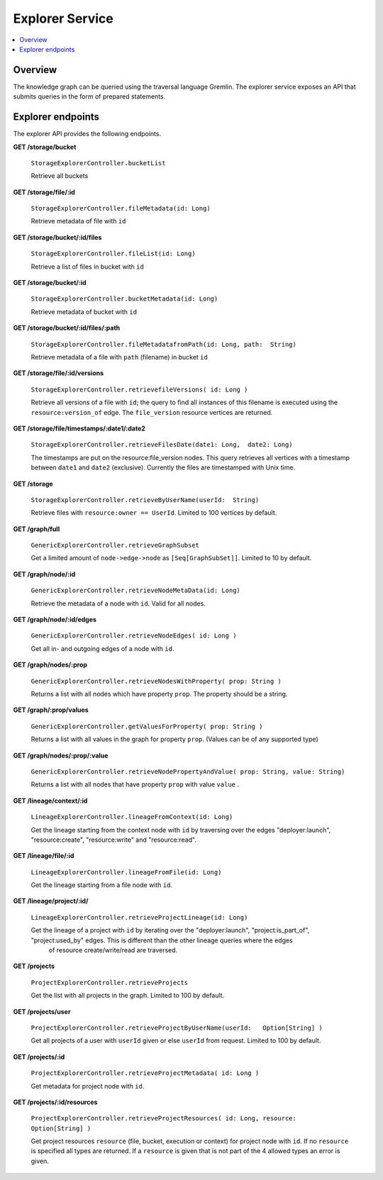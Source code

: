 .. _explorer:

Explorer Service
================

.. contents::
    :depth: 1
    :local:

.. _explorer_overview:

Overview
--------

The knowledge graph can be queried using the traversal language Gremlin. The
explorer service exposes an API that submits queries in the form of prepared
statements.

.. _explorer_endpoints:

Explorer endpoints
------------------

The explorer API provides the following endpoints.

**GET /storage/bucket**

  ``StorageExplorerController.bucketList``

  Retrieve all buckets

**GET /storage/file/:id**

  ``StorageExplorerController.fileMetadata(id: Long)``

  Retrieve metadata of file with ``id``

**GET /storage/bucket/:id/files**

  ``StorageExplorerController.fileList(id: Long)``

  Retrieve a list of files in bucket with ``id``

**GET /storage/bucket/:id**

  ``StorageExplorerController.bucketMetadata(id: Long)``

  Retrieve metadata of bucket with ``id``

**GET /storage/bucket/:id/files/:path**

  ``StorageExplorerController.fileMetadatafromPath(id: Long, path:  String)``

  Retrieve metadata of a file with ``path`` (filename) in bucket ``id``

**GET /storage/file/:id/versions**

  ``StorageExplorerController.retrievefileVersions( id: Long )``

  Retrieve all versions of a file with ``id``; the query to find all instances
  of this filename is executed using the ``resource:version_of`` edge. The
  ``file_version`` resource vertices are returned.

**GET /storage/file/timestamps/:date1/:date2**

  ``StorageExplorerController.retrieveFilesDate(date1: Long,  date2: Long)``

  The timestamps are put on the resource:file_version nodes. This query
  retrieves all vertices with a timestamp between ``date1`` and ``date2``
  (exclusive). Currently the files are timestamped with Unix time.

**GET /storage**

  ``StorageExplorerController.retrieveByUserName(userId:  String)``

  Retrieve files with ``resource:owner == UserId``. Limited to 100 vertices by
  default.


**GET /graph/full**

  ``GenericExplorerController.retrieveGraphSubset``

  Get a limited amount of ``node->edge->node`` as ``[Seq[GraphSubSet]]``.
  Limited to 10 by default.

**GET /graph/node/:id**

  ``GenericExplorerController.retrieveNodeMetaData(id: Long)``

  Retrieve the metadata of a node with ``id``. Valid for all nodes.

**GET /graph/node/:id/edges**                    

  ``GenericExplorerController.retrieveNodeEdges( id: Long )``

  Get all in- and outgoing edges of a node with  ``id``.


**GET /graph/nodes/:prop**                       

  ``GenericExplorerController.retrieveNodesWithProperty( prop: String )``

  Returns a list with all nodes which have property ``prop``. The property should be a string.


**GET /graph/:prop/values**                      

  ``GenericExplorerController.getValuesForProperty( prop: String )``

  Returns a list with all values in the graph for property ``prop``. (Values can be of any supported type)

**GET /graph/nodes/:prop/:value**

  ``GenericExplorerController.retrieveNodePropertyAndValue( prop: String, value: String)``

  Returns a list with all nodes that have property ``prop`` 
  with value ``value``  
  .

**GET /lineage/context/:id**

  ``LineageExplorerController.lineageFromContext(id: Long)``

  Get the lineage starting from the context node with ``id`` by traversing over the edges "deployer:launch", "resource:create", "resource:write" and "resource:read". 

**GET /lineage/file/:id**

  ``LineageExplorerController.lineageFromFile(id: Long)``

  Get the lineage starting from a file node with ``id``.

**GET /lineage/project/:id/**

  ``LineageExplorerController.retrieveProjectLineage(id: Long)``

  Get the lineage of a project with ``id`` by iterating over the  "deployer:launch", "project:is_part_of", "project:used_by" edges. This is different than the other lineage queries where the edges
   of resource create/write/read are traversed.

**GET /projects**

  ``ProjectExplorerController.retrieveProjects``

  Get the list with all projects in the graph. Limited to 100 by default.

**GET /projects/user**

  ``ProjectExplorerController.retrieveProjectByUserName(userId:   Option[String] )``

  Get all projects of a user with ``userId`` 
  given or else ``userId`` from
  request. Limited to 100 by default.

**GET /projects/:id**

  ``ProjectExplorerController.retrieveProjectMetadata( id: Long )``

  Get metadata for project node with ``id``.

**GET /projects/:id/resources**

  ``ProjectExplorerController.retrieveProjectResources( id: Long, resource: Option[String] )``

  Get project resources ``resource`` (file, bucket, execution or context) 
  for project node with ``id``. 
  If no ``resource`` is specified all types are returned. If a 
  ``resource`` is given that is not part of the 4 allowed types an error is given.
